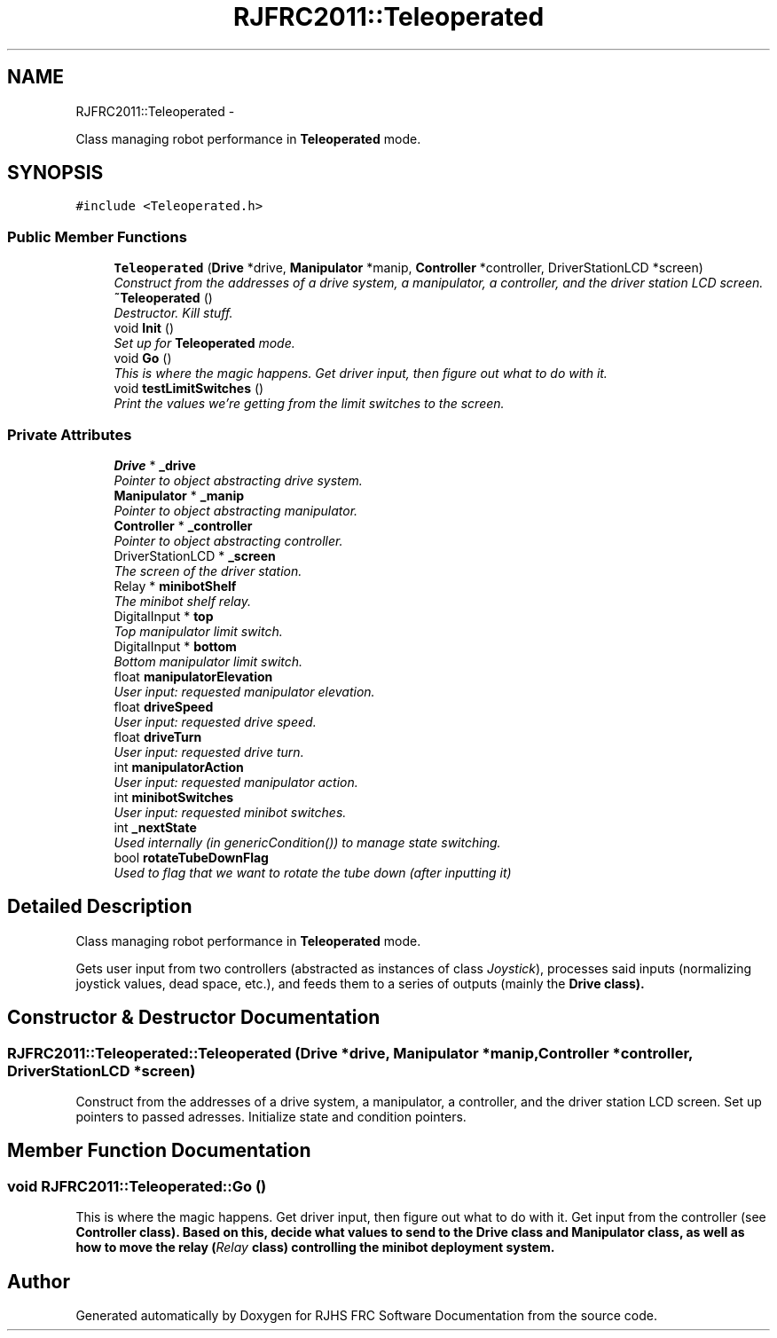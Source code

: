 .TH "RJFRC2011::Teleoperated" 7 "Thu Jun 23 2011" "Version 2011" "RJHS FRC Software Documentation" \" -*- nroff -*-
.ad l
.nh
.SH NAME
RJFRC2011::Teleoperated \- 
.PP
Class managing robot performance in \fBTeleoperated\fP mode.  

.SH SYNOPSIS
.br
.PP
.PP
\fC#include <Teleoperated.h>\fP
.SS "Public Member Functions"

.in +1c
.ti -1c
.RI "\fBTeleoperated\fP (\fBDrive\fP *drive, \fBManipulator\fP *manip, \fBController\fP *controller, DriverStationLCD *screen)"
.br
.RI "\fIConstruct from the addresses of a drive system, a manipulator, a controller, and the driver station LCD screen. \fP"
.ti -1c
.RI "\fB~Teleoperated\fP ()"
.br
.RI "\fIDestructor. Kill stuff. \fP"
.ti -1c
.RI "void \fBInit\fP ()"
.br
.RI "\fISet up for \fBTeleoperated\fP mode. \fP"
.ti -1c
.RI "void \fBGo\fP ()"
.br
.RI "\fIThis is where the magic happens. Get driver input, then figure out what to do with it. \fP"
.ti -1c
.RI "void \fBtestLimitSwitches\fP ()"
.br
.RI "\fIPrint the values we're getting from the limit switches to the screen. \fP"
.in -1c
.SS "Private Attributes"

.in +1c
.ti -1c
.RI "\fBDrive\fP * \fB_drive\fP"
.br
.RI "\fIPointer to object abstracting drive system. \fP"
.ti -1c
.RI "\fBManipulator\fP * \fB_manip\fP"
.br
.RI "\fIPointer to object abstracting manipulator. \fP"
.ti -1c
.RI "\fBController\fP * \fB_controller\fP"
.br
.RI "\fIPointer to object abstracting controller. \fP"
.ti -1c
.RI "DriverStationLCD * \fB_screen\fP"
.br
.RI "\fIThe screen of the driver station. \fP"
.ti -1c
.RI "Relay * \fBminibotShelf\fP"
.br
.RI "\fIThe minibot shelf relay. \fP"
.ti -1c
.RI "DigitalInput * \fBtop\fP"
.br
.RI "\fITop manipulator limit switch. \fP"
.ti -1c
.RI "DigitalInput * \fBbottom\fP"
.br
.RI "\fIBottom manipulator limit switch. \fP"
.ti -1c
.RI "float \fBmanipulatorElevation\fP"
.br
.RI "\fIUser input: requested manipulator elevation. \fP"
.ti -1c
.RI "float \fBdriveSpeed\fP"
.br
.RI "\fIUser input: requested drive speed. \fP"
.ti -1c
.RI "float \fBdriveTurn\fP"
.br
.RI "\fIUser input: requested drive turn. \fP"
.ti -1c
.RI "int \fBmanipulatorAction\fP"
.br
.RI "\fIUser input: requested manipulator action. \fP"
.ti -1c
.RI "int \fBminibotSwitches\fP"
.br
.RI "\fIUser input: requested minibot switches. \fP"
.ti -1c
.RI "int \fB_nextState\fP"
.br
.RI "\fIUsed internally (in \fIgenericCondition()\fP) to manage state switching. \fP"
.ti -1c
.RI "bool \fBrotateTubeDownFlag\fP"
.br
.RI "\fIUsed to flag that we want to rotate the tube down (after inputting it) \fP"
.in -1c
.SH "Detailed Description"
.PP 
Class managing robot performance in \fBTeleoperated\fP mode. 

Gets user input from two controllers (abstracted as instances of class \fIJoystick\fP), processes said inputs (normalizing joystick values, dead space, etc.), and feeds them to a series of outputs (mainly the \fI\fBDrive\fP\fP class). 
.SH "Constructor & Destructor Documentation"
.PP 
.SS "RJFRC2011::Teleoperated::Teleoperated (\fBDrive\fP *drive, \fBManipulator\fP *manip, \fBController\fP *controller, DriverStationLCD *screen)"
.PP
Construct from the addresses of a drive system, a manipulator, a controller, and the driver station LCD screen. Set up pointers to passed adresses. Initialize state and condition pointers. 
.SH "Member Function Documentation"
.PP 
.SS "void RJFRC2011::Teleoperated::Go ()"
.PP
This is where the magic happens. Get driver input, then figure out what to do with it. Get input from the controller (see \fI\fBController\fP\fP class). Based on this, decide what values to send to the \fI\fBDrive\fP\fP class and \fI\fBManipulator\fP\fP class, as well as how to move the relay (\fIRelay\fP class) controlling the minibot deployment system. 

.SH "Author"
.PP 
Generated automatically by Doxygen for RJHS FRC Software Documentation from the source code.
